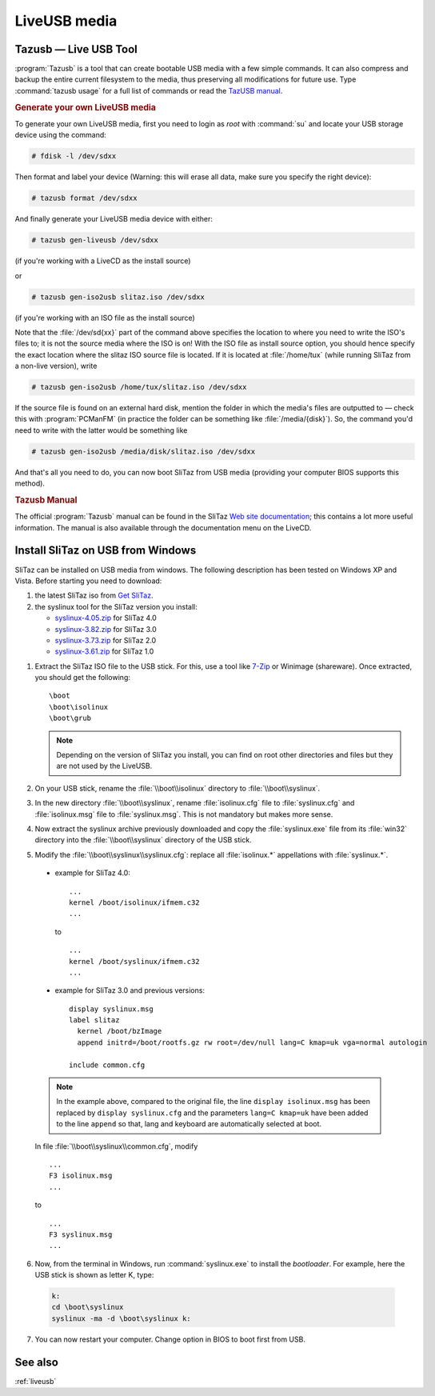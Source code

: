 .. http://doc.slitaz.org/en:handbook:liveusb
.. en/handbook/liveusb.txt · Last modified: 2014/11/16 10:35 by brianperry

.. _handbook liveusb:

LiveUSB media
=============


Tazusb — Live USB Tool
----------------------

:program:`Tazusb` is a tool that can create bootable USB media with a few simple commands.
It can also compress and backup the entire current filesystem to the media, thus preserving all modifications for future use.
Type :command:`tazusb usage` for a full list of commands or read the `TazUSB manual <http://hg.slitaz.org/tazusb/raw-file/tip/doc/tazusb.en.html>`_.


.. rubric:: Generate your own LiveUSB media

To generate your own LiveUSB media, first you need to login as *root* with :command:`su` and locate your USB storage device using the command:

.. code-block:: console

   # fdisk -l /dev/sdxx

Then format and label your device (Warning: this will erase all data, make sure you specify the right device):

.. code-block:: console

   # tazusb format /dev/sdxx

And finally generate your LiveUSB media device with either:

.. code-block:: console

   # tazusb gen-liveusb /dev/sdxx

(if you're working with a LiveCD as the install source)

or

.. code-block:: console

   # tazusb gen-iso2usb slitaz.iso /dev/sdxx

(if you're working with an ISO file as the install source)

Note that the :file:`/dev/sd{xx}` part of the command above specifies the location to where you need to write the ISO's files to; it is not the source media where the ISO is on!
With the ISO file as install source option, you should hence specify the exact location where the slitaz ISO source file is located.
If it is located at :file:`/home/tux` (while running SliTaz from a non-live version), write

.. code-block:: console

   # tazusb gen-iso2usb /home/tux/slitaz.iso /dev/sdxx

If the source file is found on an external hard disk, mention the folder in which the media's files are outputted to — check this with :program:`PCManFM` (in practice the folder can be something like :file:`/media/{disk}`).
So, the command you'd need to write with the latter would be something like

.. code-block:: console

   # tazusb gen-iso2usb /media/disk/slitaz.iso /dev/sdxx

And that's all you need to do, you can now boot SliTaz from USB media (providing your computer BIOS supports this method).


.. rubric:: Tazusb Manual

The official :program:`Tazusb` manual can be found in the SliTaz `Web site documentation <http://hg.slitaz.org/tazusb/raw-file/tip/doc/tazusb.en.html>`_; this contains a lot more useful information.
The manual is also available through the documentation menu on the LiveCD.


Install SliTaz on USB from Windows
----------------------------------

SliTaz can be installed on USB media from windows.
The following description has been tested on Windows XP and Vista.
Before starting you need to download:

#. the latest SliTaz iso from `Get SliTaz <http://www.slitaz.org/en/get/#stable>`_.
#. the syslinux tool for the SliTaz version you install:

   * `syslinux-4.05.zip <https://www.kernel.org/pub/linux/utils/boot/syslinux/4.xx/syslinux-4.05.zip>`_ for SliTaz 4.0
   * `syslinux-3.82.zip <https://www.kernel.org/pub/linux/utils/boot/syslinux/3.xx/syslinux-3.82.zip>`_ for SliTaz 3.0
   * `syslinux-3.73.zip <https://www.kernel.org/pub/linux/utils/boot/syslinux/3.xx/syslinux-3.73.zip>`_ for SliTaz 2.0
   * `syslinux-3.61.zip <https://www.kernel.org/pub/linux/utils/boot/syslinux/3.xx/syslinux-3.61.zip>`_ for SliTaz 1.0

1. Extract the SliTaz ISO file to the USB stick.
   For this, use a tool like `7-Zip <http://www.7-zip.org/>`_ or Winimage (shareware).
   Once extracted, you should get the following::

     \boot
     \boot\isolinux
     \boot\grub

   .. note::
      Depending on the version of SliTaz you install, you can find on root other directories and files but they are not used by the LiveUSB.

2. On your USB stick, rename the :file:`\\boot\\isolinux` directory to :file:`\\boot\\syslinux`.

3. In the new directory :file:`\\boot\\syslinux`, rename :file:`isolinux.cfg` file to :file:`syslinux.cfg` and :file:`isolinux.msg` file to :file:`syslinux.msg`.
   This is not mandatory but makes more sense.

4. Now extract the syslinux archive previously downloaded and copy the :file:`syslinux.exe` file from its :file:`win32` directory into the :file:`\\boot\\syslinux` directory of the USB stick.

5. Modify the :file:`\\boot\\syslinux\\syslinux.cfg`: replace all :file:`isolinux.*` appellations with :file:`syslinux.*`.


  * example for SliTaz 4.0::

      ...
      kernel /boot/isolinux/ifmem.c32
      ...

    to ::

      ...
      kernel /boot/syslinux/ifmem.c32
      ...


  * example for SliTaz 3.0 and previous versions::

      display syslinux.msg
      label slitaz
      	kernel /boot/bzImage
      	append initrd=/boot/rootfs.gz rw root=/dev/null lang=C kmap=uk vga=normal autologin

      include common.cfg

  .. note::
     In the example above, compared to the original file, the line ``display isolinux.msg`` has been replaced by ``display syslinux.cfg`` and the parameters ``lang=C kmap=uk`` have been added to the line ``append`` so that, lang and keyboard are automatically selected at boot.

  In file :file:`\\boot\\syslinux\\common.cfg`, modify ::

    ...
    F3 isolinux.msg
    ...

  to ::

    ...
    F3 syslinux.msg
    ...

6. Now, from the terminal in Windows, run :command:`syslinux.exe` to install the *bootloader*.
   For example, here the USB stick is shown as letter K, type:

  .. code-block:: doscon

     k:
     cd \boot\syslinux
     syslinux -ma -d \boot\syslinux k:

7. You can now restart your computer.
   Change option in BIOS to boot first from USB.


See also
--------

:ref:`liveusb`

